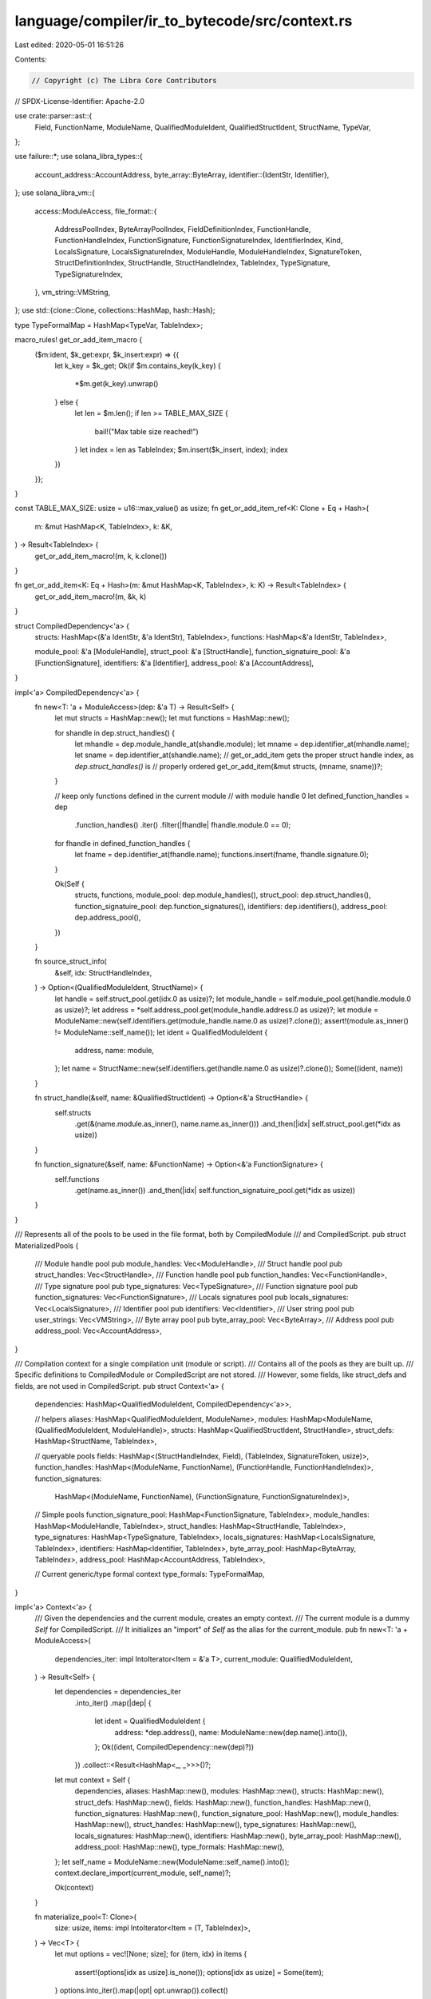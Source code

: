 language/compiler/ir_to_bytecode/src/context.rs
===============================================

Last edited: 2020-05-01 16:51:26

Contents:

.. code-block:: rs

    // Copyright (c) The Libra Core Contributors
// SPDX-License-Identifier: Apache-2.0

use crate::parser::ast::{
    Field, FunctionName, ModuleName, QualifiedModuleIdent, QualifiedStructIdent, StructName,
    TypeVar,
};

use failure::*;
use solana_libra_types::{
    account_address::AccountAddress,
    byte_array::ByteArray,
    identifier::{IdentStr, Identifier},
};
use solana_libra_vm::{
    access::ModuleAccess,
    file_format::{
        AddressPoolIndex, ByteArrayPoolIndex, FieldDefinitionIndex, FunctionHandle,
        FunctionHandleIndex, FunctionSignature, FunctionSignatureIndex, IdentifierIndex, Kind,
        LocalsSignature, LocalsSignatureIndex, ModuleHandle, ModuleHandleIndex, SignatureToken,
        StructDefinitionIndex, StructHandle, StructHandleIndex, TableIndex, TypeSignature,
        TypeSignatureIndex,
    },
    vm_string::VMString,
};
use std::{clone::Clone, collections::HashMap, hash::Hash};

type TypeFormalMap = HashMap<TypeVar, TableIndex>;

macro_rules! get_or_add_item_macro {
    ($m:ident, $k_get:expr, $k_insert:expr) => {{
        let k_key = $k_get;
        Ok(if $m.contains_key(k_key) {
            *$m.get(k_key).unwrap()
        } else {
            let len = $m.len();
            if len >= TABLE_MAX_SIZE {
                bail!("Max table size reached!")
            }
            let index = len as TableIndex;
            $m.insert($k_insert, index);
            index
        })
    }};
}

const TABLE_MAX_SIZE: usize = u16::max_value() as usize;
fn get_or_add_item_ref<K: Clone + Eq + Hash>(
    m: &mut HashMap<K, TableIndex>,
    k: &K,
) -> Result<TableIndex> {
    get_or_add_item_macro!(m, k, k.clone())
}

fn get_or_add_item<K: Eq + Hash>(m: &mut HashMap<K, TableIndex>, k: K) -> Result<TableIndex> {
    get_or_add_item_macro!(m, &k, k)
}

struct CompiledDependency<'a> {
    structs: HashMap<(&'a IdentStr, &'a IdentStr), TableIndex>,
    functions: HashMap<&'a IdentStr, TableIndex>,

    module_pool: &'a [ModuleHandle],
    struct_pool: &'a [StructHandle],
    function_signatuire_pool: &'a [FunctionSignature],
    identifiers: &'a [Identifier],
    address_pool: &'a [AccountAddress],
}

impl<'a> CompiledDependency<'a> {
    fn new<T: 'a + ModuleAccess>(dep: &'a T) -> Result<Self> {
        let mut structs = HashMap::new();
        let mut functions = HashMap::new();

        for shandle in dep.struct_handles() {
            let mhandle = dep.module_handle_at(shandle.module);
            let mname = dep.identifier_at(mhandle.name);
            let sname = dep.identifier_at(shandle.name);
            // get_or_add_item gets the proper struct handle index, as `dep.struct_handles()` is
            // properly ordered
            get_or_add_item(&mut structs, (mname, sname))?;
        }

        // keep only functions defined in the current module
        // with module handle 0
        let defined_function_handles = dep
            .function_handles()
            .iter()
            .filter(|fhandle| fhandle.module.0 == 0);
        for fhandle in defined_function_handles {
            let fname = dep.identifier_at(fhandle.name);
            functions.insert(fname, fhandle.signature.0);
        }

        Ok(Self {
            structs,
            functions,
            module_pool: dep.module_handles(),
            struct_pool: dep.struct_handles(),
            function_signatuire_pool: dep.function_signatures(),
            identifiers: dep.identifiers(),
            address_pool: dep.address_pool(),
        })
    }

    fn source_struct_info(
        &self,
        idx: StructHandleIndex,
    ) -> Option<(QualifiedModuleIdent, StructName)> {
        let handle = self.struct_pool.get(idx.0 as usize)?;
        let module_handle = self.module_pool.get(handle.module.0 as usize)?;
        let address = *self.address_pool.get(module_handle.address.0 as usize)?;
        let module = ModuleName::new(self.identifiers.get(module_handle.name.0 as usize)?.clone());
        assert!(module.as_inner() != ModuleName::self_name());
        let ident = QualifiedModuleIdent {
            address,
            name: module,
        };
        let name = StructName::new(self.identifiers.get(handle.name.0 as usize)?.clone());
        Some((ident, name))
    }

    fn struct_handle(&self, name: &QualifiedStructIdent) -> Option<&'a StructHandle> {
        self.structs
            .get(&(name.module.as_inner(), name.name.as_inner()))
            .and_then(|idx| self.struct_pool.get(*idx as usize))
    }

    fn function_signature(&self, name: &FunctionName) -> Option<&'a FunctionSignature> {
        self.functions
            .get(name.as_inner())
            .and_then(|idx| self.function_signatuire_pool.get(*idx as usize))
    }
}

/// Represents all of the pools to be used in the file format, both by CompiledModule
/// and CompiledScript.
pub struct MaterializedPools {
    /// Module handle pool
    pub module_handles: Vec<ModuleHandle>,
    /// Struct handle pool
    pub struct_handles: Vec<StructHandle>,
    /// Function handle pool
    pub function_handles: Vec<FunctionHandle>,
    /// Type signature pool
    pub type_signatures: Vec<TypeSignature>,
    /// Function signature pool
    pub function_signatures: Vec<FunctionSignature>,
    /// Locals signatures pool
    pub locals_signatures: Vec<LocalsSignature>,
    /// Identifier pool
    pub identifiers: Vec<Identifier>,
    /// User string pool
    pub user_strings: Vec<VMString>,
    /// Byte array pool
    pub byte_array_pool: Vec<ByteArray>,
    /// Address pool
    pub address_pool: Vec<AccountAddress>,
}

/// Compilation context for a single compilation unit (module or script).
/// Contains all of the pools as they are built up.
/// Specific definitions to CompiledModule or CompiledScript are not stored.
/// However, some fields, like struct_defs and fields, are not used in CompiledScript.
pub struct Context<'a> {
    dependencies: HashMap<QualifiedModuleIdent, CompiledDependency<'a>>,

    // helpers
    aliases: HashMap<QualifiedModuleIdent, ModuleName>,
    modules: HashMap<ModuleName, (QualifiedModuleIdent, ModuleHandle)>,
    structs: HashMap<QualifiedStructIdent, StructHandle>,
    struct_defs: HashMap<StructName, TableIndex>,

    // queryable pools
    fields: HashMap<(StructHandleIndex, Field), (TableIndex, SignatureToken, usize)>,
    function_handles: HashMap<(ModuleName, FunctionName), (FunctionHandle, FunctionHandleIndex)>,
    function_signatures:
        HashMap<(ModuleName, FunctionName), (FunctionSignature, FunctionSignatureIndex)>,

    // Simple pools
    function_signature_pool: HashMap<FunctionSignature, TableIndex>,
    module_handles: HashMap<ModuleHandle, TableIndex>,
    struct_handles: HashMap<StructHandle, TableIndex>,
    type_signatures: HashMap<TypeSignature, TableIndex>,
    locals_signatures: HashMap<LocalsSignature, TableIndex>,
    identifiers: HashMap<Identifier, TableIndex>,
    byte_array_pool: HashMap<ByteArray, TableIndex>,
    address_pool: HashMap<AccountAddress, TableIndex>,

    // Current generic/type formal context
    type_formals: TypeFormalMap,
}

impl<'a> Context<'a> {
    /// Given the dependencies and the current module, creates an empty context.
    /// The current module is a dummy `Self` for CompiledScript.
    /// It initializes an "import" of `Self` as the alias for the current_module.
    pub fn new<T: 'a + ModuleAccess>(
        dependencies_iter: impl IntoIterator<Item = &'a T>,
        current_module: QualifiedModuleIdent,
    ) -> Result<Self> {
        let dependencies = dependencies_iter
            .into_iter()
            .map(|dep| {
                let ident = QualifiedModuleIdent {
                    address: *dep.address(),
                    name: ModuleName::new(dep.name().into()),
                };
                Ok((ident, CompiledDependency::new(dep)?))
            })
            .collect::<Result<HashMap<_, _>>>()?;
        let mut context = Self {
            dependencies,
            aliases: HashMap::new(),
            modules: HashMap::new(),
            structs: HashMap::new(),
            struct_defs: HashMap::new(),
            fields: HashMap::new(),
            function_handles: HashMap::new(),
            function_signatures: HashMap::new(),
            function_signature_pool: HashMap::new(),
            module_handles: HashMap::new(),
            struct_handles: HashMap::new(),
            type_signatures: HashMap::new(),
            locals_signatures: HashMap::new(),
            identifiers: HashMap::new(),
            byte_array_pool: HashMap::new(),
            address_pool: HashMap::new(),
            type_formals: HashMap::new(),
        };
        let self_name = ModuleName::new(ModuleName::self_name().into());
        context.declare_import(current_module, self_name)?;

        Ok(context)
    }

    fn materialize_pool<T: Clone>(
        size: usize,
        items: impl IntoIterator<Item = (T, TableIndex)>,
    ) -> Vec<T> {
        let mut options = vec![None; size];
        for (item, idx) in items {
            assert!(options[idx as usize].is_none());
            options[idx as usize] = Some(item);
        }
        options.into_iter().map(|opt| opt.unwrap()).collect()
    }

    fn materialize_map<T: Clone>(m: HashMap<T, TableIndex>) -> Vec<T> {
        Self::materialize_pool(m.len(), m.into_iter())
    }

    /// Finish compilation, and materialize the pools for file format.
    pub fn materialize_pools(self) -> MaterializedPools {
        let num_functions = self.function_handles.len();
        assert!(num_functions == self.function_signatures.len());
        let function_handles = Self::materialize_pool(
            num_functions,
            self.function_handles
                .into_iter()
                .map(|(_, (t, idx))| (t, idx.0)),
        );
        MaterializedPools {
            function_handles,
            function_signatures: Self::materialize_map(self.function_signature_pool),
            module_handles: Self::materialize_map(self.module_handles),
            struct_handles: Self::materialize_map(self.struct_handles),
            type_signatures: Self::materialize_map(self.type_signatures),
            locals_signatures: Self::materialize_map(self.locals_signatures),
            identifiers: Self::materialize_map(self.identifiers),
            // TODO: implement support for user strings (string literals)
            user_strings: vec![],
            byte_array_pool: Self::materialize_map(self.byte_array_pool),
            address_pool: Self::materialize_map(self.address_pool),
        }
    }

    /// Bind the type formals into a "pool" for the current context.
    pub fn bind_type_formals(&mut self, m: HashMap<TypeVar, usize>) -> Result<()> {
        self.type_formals = m
            .into_iter()
            .map(|(k, idx)| {
                if idx > TABLE_MAX_SIZE {
                    bail!("Too many type parameters")
                }
                Ok((k, idx as TableIndex))
            })
            .collect::<Result<_>>()?;
        Ok(())
    }

    //**********************************************************************************************
    // Pools
    //**********************************************************************************************

    /// Get the alias for the identifier, fails if it is not bound.
    fn module_alias(&self, ident: &QualifiedModuleIdent) -> Result<&ModuleName> {
        self.aliases
            .get(ident)
            .ok_or_else(|| format_err!("Missing import for module {}", ident))
    }

    /// Get the handle for the alias, fails if it is not bound.
    fn module_handle(&self, module_name: &ModuleName) -> Result<&ModuleHandle> {
        match self.modules.get(module_name) {
            None => bail!("Unbound module alias {}", module_name),
            Some((_, mh)) => Ok(mh),
        }
    }

    /// Get the identifier for the alias, fails if it is not bound.
    fn module_ident(&self, module_name: &ModuleName) -> Result<&QualifiedModuleIdent> {
        match self.modules.get(module_name) {
            None => bail!("Unbound module alias {}", module_name),
            Some((id, _)) => Ok(id),
        }
    }

    /// Get the module handle index for the alias, fails if it is not bound.
    fn module_handle_index(&self, module_name: &ModuleName) -> Result<ModuleHandleIndex> {
        Ok(ModuleHandleIndex(
            *self
                .module_handles
                .get(self.module_handle(module_name)?)
                .unwrap(),
        ))
    }

    /// Get the type formal index, fails if it is not bound.
    pub fn type_formal_index(&mut self, t: &TypeVar) -> Result<TableIndex> {
        match self.type_formals.get(&t) {
            None => bail!("Unbound type parameter {}", t),
            Some(idx) => Ok(*idx),
        }
    }

    /// Get the address pool index, adds it if missing.
    pub fn address_index(&mut self, addr: AccountAddress) -> Result<AddressPoolIndex> {
        Ok(AddressPoolIndex(get_or_add_item(
            &mut self.address_pool,
            addr,
        )?))
    }

    /// Get the identifier pool index, adds it if missing.
    pub fn identifier_index(&mut self, ident: &IdentStr) -> Result<IdentifierIndex> {
        let m = &mut self.identifiers;
        let idx: Result<TableIndex> = get_or_add_item_macro!(m, ident, ident.to_owned());
        Ok(IdentifierIndex(idx?))
    }

    /// Get the byte array pool index, adds it if missing.
    pub fn byte_array_index(&mut self, byte_array: &ByteArray) -> Result<ByteArrayPoolIndex> {
        Ok(ByteArrayPoolIndex(get_or_add_item_ref(
            &mut self.byte_array_pool,
            byte_array,
        )?))
    }

    /// Get the field index, fails if it is not bound.
    pub fn field(
        &self,
        s: StructHandleIndex,
        f: Field,
    ) -> Result<(FieldDefinitionIndex, SignatureToken, usize)> {
        match self.fields.get(&(s, f.clone())) {
            None => bail!("Unbound field {}", f),
            Some((idx, token, decl_order)) => {
                Ok((FieldDefinitionIndex(*idx), token.clone(), *decl_order))
            }
        }
    }

    /// Get the type signature index, adds it if it is not bound.
    pub fn type_signature_index(&mut self, token: SignatureToken) -> Result<TypeSignatureIndex> {
        Ok(TypeSignatureIndex(get_or_add_item(
            &mut self.type_signatures,
            TypeSignature(token),
        )?))
    }

    /// Get the struct definition index, fails if it is not bound.
    pub fn struct_definition_index(&self, s: &StructName) -> Result<StructDefinitionIndex> {
        match self.struct_defs.get(&s) {
            None => bail!("Missing struct definition for {}", s),
            Some(idx) => Ok(StructDefinitionIndex(*idx)),
        }
    }

    /// Get the locals signature pool index, adds it if missing.
    pub fn locals_signature_index(
        &mut self,
        locals: LocalsSignature,
    ) -> Result<LocalsSignatureIndex> {
        Ok(LocalsSignatureIndex(get_or_add_item(
            &mut self.locals_signatures,
            locals,
        )?))
    }

    //**********************************************************************************************
    // Declarations
    //**********************************************************************************************

    /// Add an import. This creates a module handle index for the imported module.
    pub fn declare_import(
        &mut self,
        id: QualifiedModuleIdent,
        alias: ModuleName,
    ) -> Result<ModuleHandleIndex> {
        // We don't care about duplicate aliases, if they exist
        self.aliases.insert(id.clone(), alias.clone());
        let address = self.address_index(id.address)?;
        let name = self.identifier_index(id.name.as_inner())?;
        self.modules
            .insert(alias.clone(), (id, ModuleHandle { address, name }));
        Ok(ModuleHandleIndex(get_or_add_item_ref(
            &mut self.module_handles,
            &self.modules.get(&alias).unwrap().1,
        )?))
    }

    /// Given an identifier and basic "signature" information, creates a struct handle
    /// and adds it to the pool.
    pub fn declare_struct_handle_index(
        &mut self,
        sname: QualifiedStructIdent,
        is_nominal_resource: bool,
        type_formals: Vec<Kind>,
    ) -> Result<StructHandleIndex> {
        let module = self.module_handle_index(&sname.module)?;
        let name = self.identifier_index(sname.name.as_inner())?;
        self.structs.insert(
            sname.clone(),
            StructHandle {
                module,
                name,
                is_nominal_resource,
                type_formals,
            },
        );
        Ok(StructHandleIndex(get_or_add_item_ref(
            &mut self.struct_handles,
            self.structs.get(&sname).unwrap(),
        )?))
    }

    /// Given an identifier, declare the struct definition index.
    pub fn declare_struct_definition_index(
        &mut self,
        s: StructName,
    ) -> Result<StructDefinitionIndex> {
        let idx = self.struct_defs.len();
        if idx > TABLE_MAX_SIZE {
            bail!("too many struct definitions {}", s)
        }
        // need to handle duplicates
        Ok(StructDefinitionIndex(
            *self.struct_defs.entry(s).or_insert(idx as TableIndex),
        ))
    }

    /// Given an identifier and a signature, creates a function handle and adds it to the pool.
    /// Finds the index for the signature, or adds it to the pool if an identical one has not yet
    /// been used.
    pub fn declare_function(
        &mut self,
        mname: ModuleName,
        fname: FunctionName,
        signature: FunctionSignature,
    ) -> Result<()> {
        let m_f = (mname.clone(), fname.clone());
        let module = self.module_handle_index(&mname)?;
        let name = self.identifier_index(fname.as_inner())?;

        let sidx = get_or_add_item_ref(&mut self.function_signature_pool, &signature)?;
        let signature_index = FunctionSignatureIndex(sidx as TableIndex);
        self.function_signatures
            .insert(m_f.clone(), (signature, signature_index));

        let handle = FunctionHandle {
            module,
            name,
            signature: signature_index,
        };
        // handle duplicate declarations
        // erroring on duplicates needs to be done by the bytecode verifier
        let hidx = match self.function_handles.get(&m_f) {
            None => self.function_handles.len(),
            Some((_, idx)) => idx.0 as usize,
        };
        if hidx > TABLE_MAX_SIZE {
            bail!("too many functions: {}.{}", mname, fname)
        }
        let handle_index = FunctionHandleIndex(hidx as TableIndex);
        self.function_handles.insert(m_f, (handle, handle_index));

        Ok(())
    }

    /// Given a struct handle and a field, adds it to the pool.
    pub fn declare_field(
        &mut self,
        s: StructHandleIndex,
        f: Field,
        token: SignatureToken,
        decl_order: usize,
    ) -> Result<FieldDefinitionIndex> {
        let idx = self.fields.len();
        if idx > TABLE_MAX_SIZE {
            bail!("too many fields: {}.{}", s, f)
        }
        // need to handle duplicates
        Ok(FieldDefinitionIndex(
            self.fields
                .entry((s, f))
                .or_insert((idx as TableIndex, token, decl_order))
                .0,
        ))
    }

    //**********************************************************************************************
    // Dependency Resolution
    //**********************************************************************************************

    fn dependency(&self, m: &QualifiedModuleIdent) -> Result<&CompiledDependency> {
        self.dependencies
            .get(m)
            .ok_or_else(|| format_err!("Dependency not provided for {}", m))
    }

    fn dep_struct_handle(&mut self, s: &QualifiedStructIdent) -> Result<(bool, Vec<Kind>)> {
        if s.module.as_inner() == ModuleName::self_name() {
            bail!("Unbound struct {}", s)
        }
        let mident = self.module_ident(&s.module)?.clone();
        let dep = self.dependency(&mident)?;
        match dep.struct_handle(s) {
            None => bail!("Unbound struct {}", s),
            Some(shandle) => Ok((shandle.is_nominal_resource, shandle.type_formals.clone())),
        }
    }

    /// Given an identifier, find the struct handle index.
    /// Creates the handle and adds it to the pool if it it is the *first* time it looks
    /// up the struct in a dependency.
    pub fn struct_handle_index(&mut self, s: QualifiedStructIdent) -> Result<StructHandleIndex> {
        match self.structs.get(&s) {
            Some(sh) => Ok(StructHandleIndex(*self.struct_handles.get(sh).unwrap())),
            None => {
                let (is_nominal_resource, type_formals) = self.dep_struct_handle(&s)?;
                self.declare_struct_handle_index(s, is_nominal_resource, type_formals)
            }
        }
    }

    fn reindex_signature_token(
        &mut self,
        dep: &QualifiedModuleIdent,
        orig: SignatureToken,
    ) -> Result<SignatureToken> {
        Ok(match orig {
            x @ SignatureToken::Bool
            | x @ SignatureToken::U64
            | x @ SignatureToken::String
            | x @ SignatureToken::ByteArray
            | x @ SignatureToken::Address
            | x @ SignatureToken::TypeParameter(_) => x,
            SignatureToken::Reference(inner) => {
                let correct_inner = self.reindex_signature_token(dep, *inner)?;
                SignatureToken::Reference(Box::new(correct_inner))
            }
            SignatureToken::MutableReference(inner) => {
                let correct_inner = self.reindex_signature_token(dep, *inner)?;
                SignatureToken::MutableReference(Box::new(correct_inner))
            }
            SignatureToken::Struct(orig_sh_idx, inners) => {
                let dep_info = self.dependency(&dep)?;
                let (mident, sname) = match dep_info.source_struct_info(orig_sh_idx) {
                    None => bail!("Malformed dependency"),
                    Some(res) => res,
                };
                let module_name = self.module_alias(&mident)?.clone();
                let sident = QualifiedStructIdent {
                    module: module_name,
                    name: sname,
                };
                let correct_sh_idx = self.struct_handle_index(sident)?;
                let correct_inners = inners
                    .into_iter()
                    .map(|t| self.reindex_signature_token(dep, t))
                    .collect::<Result<_>>()?;
                SignatureToken::Struct(correct_sh_idx, correct_inners)
            }
        })
    }

    fn reindex_function_signature(
        &mut self,
        dep: &QualifiedModuleIdent,
        orig: FunctionSignature,
    ) -> Result<FunctionSignature> {
        let return_types = orig
            .return_types
            .into_iter()
            .map(|t| self.reindex_signature_token(dep, t))
            .collect::<Result<_>>()?;
        let arg_types = orig
            .arg_types
            .into_iter()
            .map(|t| self.reindex_signature_token(dep, t))
            .collect::<Result<_>>()?;
        let type_formals = orig.type_formals;
        Ok(FunctionSignature {
            return_types,
            arg_types,
            type_formals,
        })
    }

    fn dep_function_signature(
        &mut self,
        m: &ModuleName,
        f: &FunctionName,
    ) -> Result<FunctionSignature> {
        if m.as_inner() == ModuleName::self_name() {
            bail!("Unbound function {}.{}", m, f)
        }
        let mident = self.module_ident(m)?.clone();
        let dep = self.dependency(&mident)?;
        match dep.function_signature(f).cloned() {
            None => bail!("Unbound function {}.{}", m, f),
            Some(sig) => self.reindex_function_signature(&mident, sig),
        }
    }

    fn ensure_function_declared(&mut self, m: ModuleName, f: FunctionName) -> Result<()> {
        let m_f = (m.clone(), f.clone());
        if !self.function_handles.contains_key(&m_f) {
            assert!(!self.function_signatures.contains_key(&m_f));
            let sig = self.dep_function_signature(&m, &f)?;
            self.declare_function(m, f, sig)?;
        }

        assert!(self.function_handles.contains_key(&m_f));
        assert!(self.function_signatures.contains_key(&m_f));
        Ok(())
    }

    /// Given an identifier, find the function handle and its index.
    /// Creates the handle+signature and adds it to the pool if it it is the *first* time it looks
    /// up the function in a dependency.
    pub fn function_handle(
        &mut self,
        m: ModuleName,
        f: FunctionName,
    ) -> Result<&(FunctionHandle, FunctionHandleIndex)> {
        self.ensure_function_declared(m.clone(), f.clone())?;
        Ok(self.function_handles.get(&(m, f)).unwrap())
    }

    /// Given an identifier, find the function signature and its index.
    /// Creates the handle+signature and adds it to the pool if it it is the *first* time it looks
    /// up the function in a dependency.
    pub fn function_signature(
        &mut self,
        m: ModuleName,
        f: FunctionName,
    ) -> Result<&(FunctionSignature, FunctionSignatureIndex)> {
        self.ensure_function_declared(m.clone(), f.clone())?;
        Ok(self.function_signatures.get(&(m, f)).unwrap())
    }
}


